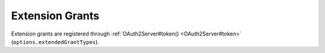==================
 Extension Grants
==================

.. todo:: Describe how to implement extension grants.

Extension grants are registered through :ref:`OAuth2Server#token() <OAuth2Server#token>` (``options.extendedGrantTypes``).

